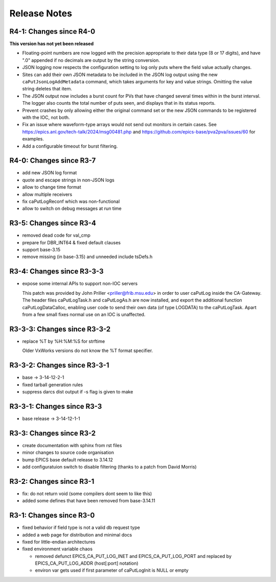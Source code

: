 Release Notes
=============

R4-1: Changes since R4-0
------------------------

**This version has not yet been released**

* Floating-point numbers are now logged with the precision appropriate to
  their data type (8 or 17 digits), and have ".0" appended if no decimals are
  output by the string conversion.

* JSON logging now respects the configuration setting to log only puts where
  the field value actually changes.

* Sites can add their own JSON metadata to be included in the JSON log output
  using the new ``caPutJsonLogAddMetadata`` command, which takes arguments for
  key and value strings. Omitting the value string deletes that item.

* The JSON output now includes a burst count for PVs that have changed several
  times within in the burst interval. The logger also counts the total number
  of puts seen, and displays that in its status reports.

* Prevent crashes by only allowing either the original command set or the new
  JSON commands to be registered with the IOC, not both.

* Fix an issue where waveform-type arrays would not send out monitors in certain
  cases. See https://epics.anl.gov/tech-talk/2024/msg00481.php and 
  https://github.com/epics-base/pva2pva/issues/60 for examples.

* Add a configurable timeout for burst filtering.


R4-0: Changes since R3-7
------------------------

* add new JSON log format

* quote and escape strings in non-JSON logs

* allow to change time format

* allow multiple receivers

* fix caPutLogReconf which was non-functional

* allow to switch on debug messages at run time


R3-5: Changes since R3-4
------------------------

* removed dead code for val_cmp

* prepare for DBR_INT64 & fixed default clauses

* support base-3.15

* remove missing (in base-3.15) and unneeded include tsDefs.h

R3-4: Changes since R3-3-3
--------------------------

* expose some internal APIs to support non-IOC servers

  This patch was provided by John Priller <priller@frib.msu.edu>
  in order to user caPutLog inside the CA-Gateway. The header files
  caPutLogTask.h and caPutLogAs.h are now installed, and export
  the additional function caPutLogDataCalloc, enabling user code to
  send their own data (of type LOGDATA) to the caPutLogTask.
  Apart from a few small fixes normal use on an IOC is unaffected.

R3-3-3: Changes since R3-3-2
----------------------------

* replace %T by %H:%M:%S for strftime

  Older VxWorks versions do not know the %T format specifier.

R3-3-2: Changes since R3-3-1
----------------------------

* base -> 3-14-12-2-1

* fixed tarball generation rules

* suppress darcs dist output if -s flag is given to make

R3-3-1: Changes since R3-3
--------------------------

* base release -> 3-14-12-1-1

R3-3: Changes since R3-2
------------------------

* create documentation with sphinx from rst files
* minor changes to source code organisation
* bump EPICS base default release to 3.14.12
* add configuratuion switch to disable filtering
  (thanks to a patch from David Morris)

R3-2: Changes since R3-1
------------------------

* fix: do not return void (some compilers dont seem to like this)
* added some defines that have been removed from base-3.14.11

R3-1: Changes since R3-0
------------------------

* fixed behavior if field type is not a valid db request type
* added a web page for distribution and minimal docs
* fixed for little-endian architectures
* fixed environment variable chaos

  - removed defunct EPICS_CA_PUT_LOG_INET and EPICS_CA_PUT_LOG_PORT and
    replaced by EPICS_CA_PUT_LOG_ADDR (host[:port] notation)
  - environ var gets used if first parameter of caPutLogInit is NULL or empty
